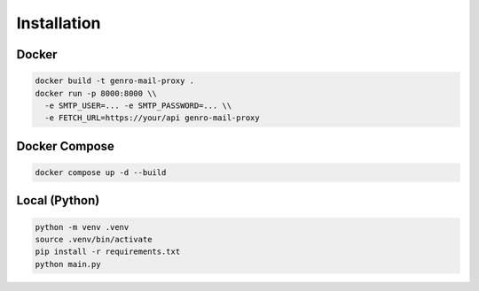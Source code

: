 
Installation
============

Docker
------

.. code-block:: bash

   docker build -t genro-mail-proxy .
   docker run -p 8000:8000 \\
     -e SMTP_USER=... -e SMTP_PASSWORD=... \\
     -e FETCH_URL=https://your/api genro-mail-proxy

Docker Compose
--------------

.. code-block:: bash

   docker compose up -d --build

Local (Python)
--------------

.. code-block:: bash

   python -m venv .venv
   source .venv/bin/activate
   pip install -r requirements.txt
   python main.py
